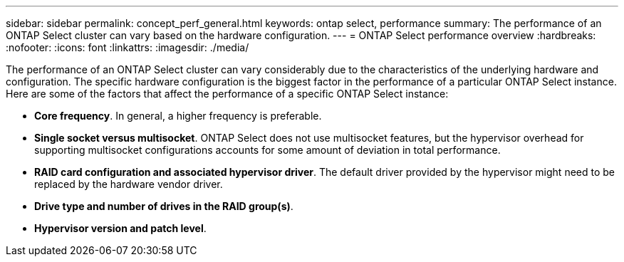 ---
sidebar: sidebar
permalink: concept_perf_general.html
keywords: ontap select, performance
summary: The performance of an ONTAP Select cluster can vary based on the hardware configuration.
---
= ONTAP Select performance overview
:hardbreaks:
:nofooter:
:icons: font
:linkattrs:
:imagesdir: ./media/

[.lead]
The performance of an ONTAP Select cluster can vary considerably due to the characteristics of the underlying hardware and configuration. The specific hardware configuration is the biggest factor in the performance of a particular ONTAP Select instance. Here are some of the factors that affect the performance of a specific ONTAP Select instance:

* *Core frequency*. In general, a higher frequency is preferable.
* *Single socket versus multisocket*. ONTAP Select does not use multisocket features, but the hypervisor overhead for supporting multisocket configurations accounts for some amount of deviation in total performance.
* *RAID card configuration and associated hypervisor driver*. The default driver provided by the hypervisor might need to be replaced by the hardware vendor driver.
* *Drive type and number of drives in the RAID group(s)*.
* *Hypervisor version and patch level*.

// 2023-10-17, Removed mention of old OTS versions